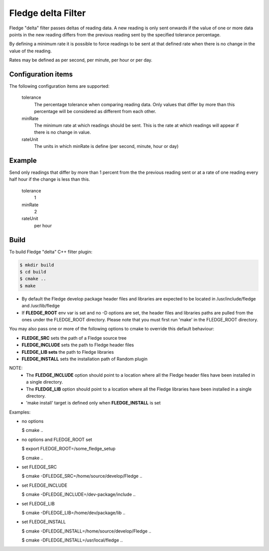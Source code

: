 ====================
Fledge delta Filter
====================

Fledge "delta" filter passes deltas of reading data. A new reading
is only sent onwards if the value of one or more data points in the new
reading differs from the previous reading sent by the specified tolerance
percentage.

By defining a minimum rate it is possible to force readings to be sent
at that defined rate when there is no change in the value of the reading.

Rates may be defined as per second, per minute, per hour or per day.

Configuration items
-------------------

The following configuration items are supported:

  tolerance
    The percentage tolerance when comparing reading data. Only values
    that differ by more than this percentage will be considered as different
    from each other.

  minRate
    The minimum rate at which readings should be sent. This is the rate at
    which readings will appear if there is no change in value.

  rateUnit
    The units in which minRate is define (per second, minute, hour or day)

Example
-------

Send only readings that differ by more than 1 percent from the the
previous reading sent or at a rate of one reading every half hour if
the change is less than this.

  tolerance
    1

  minRate
    2

  rateUnit
    per hour

Build
-----
To build Fledge "delta" C++ filter plugin:

.. code-block:: console

  $ mkdir build
  $ cd build
  $ cmake ..
  $ make

- By default the Fledge develop package header files and libraries
  are expected to be located in /usr/include/fledge and /usr/lib/fledge
- If **FLEDGE_ROOT** env var is set and no -D options are set,
  the header files and libraries paths are pulled from the ones under the
  FLEDGE_ROOT directory.
  Please note that you must first run 'make' in the FLEDGE_ROOT directory.

You may also pass one or more of the following options to cmake to override 
this default behaviour:

- **FLEDGE_SRC** sets the path of a Fledge source tree
- **FLEDGE_INCLUDE** sets the path to Fledge header files
- **FLEDGE_LIB sets** the path to Fledge libraries
- **FLEDGE_INSTALL** sets the installation path of Random plugin

NOTE:
 - The **FLEDGE_INCLUDE** option should point to a location where all the Fledge 
   header files have been installed in a single directory.
 - The **FLEDGE_LIB** option should point to a location where all the Fledge
   libraries have been installed in a single directory.
 - 'make install' target is defined only when **FLEDGE_INSTALL** is set

Examples:

- no options

  $ cmake ..

- no options and FLEDGE_ROOT set

  $ export FLEDGE_ROOT=/some_fledge_setup

  $ cmake ..

- set FLEDGE_SRC

  $ cmake -DFLEDGE_SRC=/home/source/develop/Fledge  ..

- set FLEDGE_INCLUDE

  $ cmake -DFLEDGE_INCLUDE=/dev-package/include ..
- set FLEDGE_LIB

  $ cmake -DFLEDGE_LIB=/home/dev/package/lib ..
- set FLEDGE_INSTALL

  $ cmake -DFLEDGE_INSTALL=/home/source/develop/Fledge ..

  $ cmake -DFLEDGE_INSTALL=/usr/local/fledge ..

